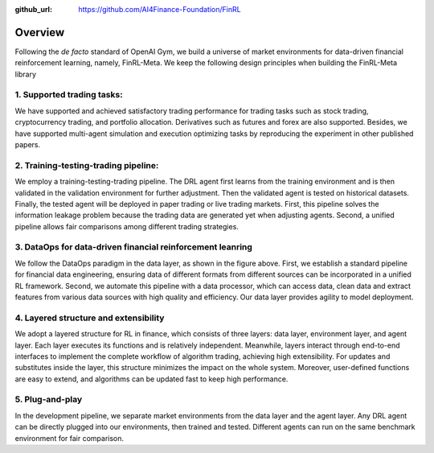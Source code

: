 :github_url: https://github.com/AI4Finance-Foundation/FinRL

=============================
Overview
=============================

Following the *de facto* standard of OpenAI Gym, we build a universe of market environments for data-driven financial reinforcement learning, namely, FinRL-Meta. We keep the following design principles when building the FinRL-Meta library

1. Supported trading tasks:
===========================
We have supported and achieved satisfactory trading performance for trading tasks such as stock trading, cryptocurrency trading, and portfolio allocation. Derivatives such as futures and forex are also supported. Besides, we have supported multi-agent simulation and execution optimizing tasks by reproducing the experiment in other published papers.

2. Training-testing-trading pipeline:
=====================================
.. image:: ../image/timeline.png
    :width: 80%
    :align: center

We employ a training-testing-trading pipeline. The DRL agent first learns from the training environment and is then validated in the validation environment for further adjustment. Then the validated agent is tested on historical datasets. Finally, the tested agent will be deployed in paper trading or live trading markets. First, this pipeline solves the information leakage problem because the trading data are generated yet when adjusting agents. Second, a unified pipeline allows fair comparisons among different trading strategies.

3. DataOps for data-driven financial reinforcement leanring
===========================================================

.. image:: ../image/finrl_meta_dataops.png
    :width: 80%
    :align: center

We follow the DataOps paradigm in the data layer, as shown in the figure above. First, we establish a standard pipeline for financial data engineering, ensuring data of different formats from different sources can be incorporated in a unified RL framework. Second, we automate this pipeline with a data processor, which can access data, clean data and extract features from various data sources with high quality and efficiency. Our data layer provides agility to model deployment. 

4. Layered structure and extensibility
======================================

We adopt a layered structure for RL in finance, which consists of three layers: data layer, environment layer, and agent layer. Each layer executes its functions and is relatively independent. Meanwhile, layers interact through end-to-end interfaces to implement the complete workflow of algorithm trading, achieving high extensibility. For updates and substitutes inside the layer, this structure minimizes the impact on the whole system. Moreover, user-defined functions are easy to extend, and algorithms can be updated fast to keep high performance. 

.. image:: ../image/FinRL-Meta-Data-layer.png
    :width: 80%
    :align: center

5. Plug-and-play
================

In the development pipeline, we separate market environments from the data layer and the agent layer. Any DRL agent can be directly plugged into our environments, then trained and tested. Different agents can run on the same benchmark environment for fair comparison.
